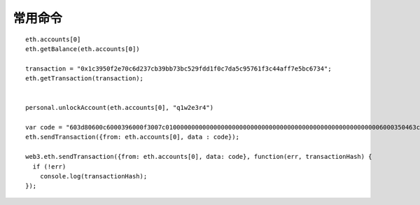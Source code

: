常用命令
#############

::

    eth.accounts[0]
    eth.getBalance(eth.accounts[0])

    transaction = "0x1c3950f2e70c6d237cb39bb73bc529fdd1f0c7da5c95761f3c44aff7e5bc6734";
    eth.getTransaction(transaction);


    personal.unlockAccount(eth.accounts[0], "q1w2e3r4")

    var code = "603d80600c6000396000f3007c01000000000000000000000000000000000000000000000000000000006000350463c6888fa18114602d57005b6007600435028060005260206000f3";
    eth.sendTransaction({from: eth.accounts[0], data : code});

    web3.eth.sendTransaction({from: eth.accounts[0], data: code}, function(err, transactionHash) {
      if (!err)
        console.log(transactionHash);
    });



